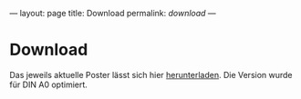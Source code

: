 ---
layout: page
title: Download
permalink: /download/
---

* Download
Das jeweils aktuelle Poster lässt sich hier [[https://github.com/braegel/giftpflanzenposter/blob/master/giftpflanzenposter.pdf][herunterladen]]. Die Version wurde für DIN A0 optimiert.



